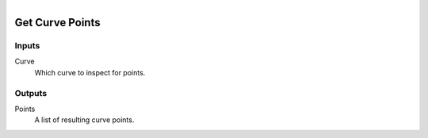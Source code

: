 .. figure:: /images/logic_nodes/objects/curves/ln-get_curve_points.png
   :align: right
   :width: 215
   :alt: Get Curve Points Node

.. _ln-get_curve_points:

==============================
Get Curve Points
==============================

Inputs
++++++++++++++++++++++++++++++

Curve
   Which curve to inspect for points.

Outputs
++++++++++++++++++++++++++++++

Points
   A list of resulting curve points.
